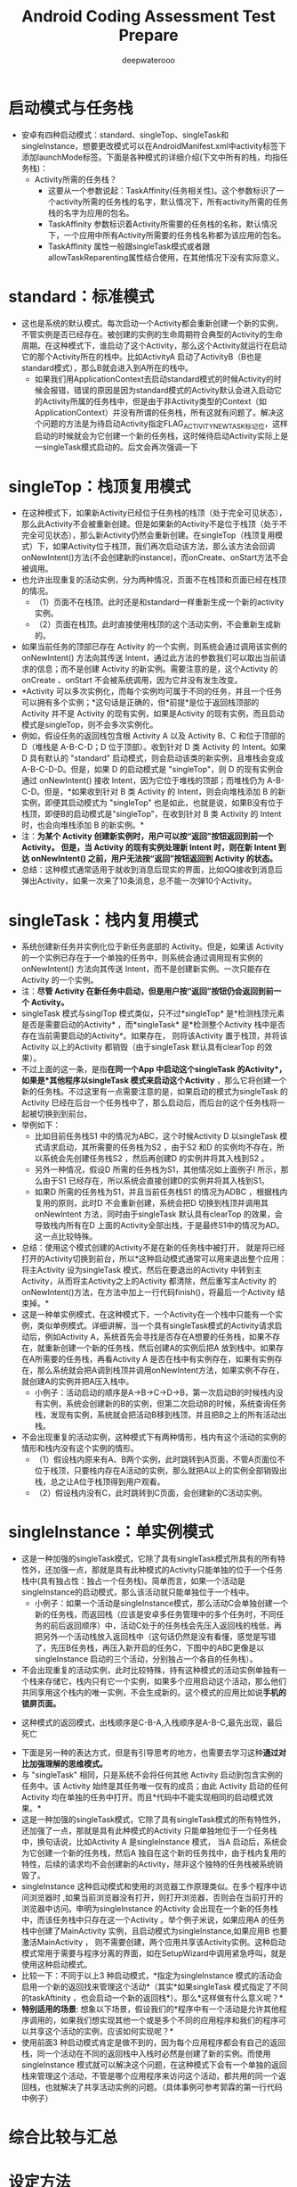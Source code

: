 #+latex_class: cn-article
#+title: Android Coding Assessment Test Prepare
#+author: deepwaterooo

* 启动模式与任务栈
- 安卓有四种启动模式：standard、singleTop、singleTask和singleInstance，想要更改模式可以在AndroidManifest.xml中activity标签下添加launchMode标签。下面是各种模式的详细介绍(下文中所有的栈，均指任务栈)：
  - Activity所需的任务栈？
    - 这要从一个参数说起：TaskAffinity(任务相关性)。这个参数标识了一个activity所需的任务栈的名字，默认情况下，所有activity所需的任务栈的名字为应用的包名。
    - TaskAffinity 参数标识着Activity所需要的任务栈的名称，默认情况下，一个应用中所有Activity所需要的任务栈名称都为该应用的包名。
    - TaskAffinity 属性一般跟singleTask模式或者跟allowTaskReparenting属性结合使用，在其他情况下没有实际意义。
 
* standard：标准模式
- 这也是系统的默认模式。每次启动一个Activity都会重新创建一个新的实例，不管实例是否已经存在。被创建的实例的生命周期符合典型的Activity的生命周期。在这种模式下，谁启动了这个Activity，那么这个Activity就运行在启动它的那个Activity所在的栈中。比如ActivityA 启动了ActivityB（B也是standard模式），那么B就会进入到A所在的栈中。
    - 如果我们用ApplicationContext去启动standard模式的时候Activity的时候会报错，错误的原因是因为standard模式的Activity默认会进入启动它的Activity所属的任务栈中，但是由于非Activity类型的Context（如ApplicationContext）并没有所谓的任务栈，所有这就有问题了。解决这个问题的方法是为待启动Activity指定FLAG_ACTIVITY_NEW_TASK标记位，这样启动的时候就会为它创建一个新的任务栈，这时候待启动Activity实际上是一singleTask模式启动的。后文会再次强调一下

* singleTop：栈顶复用模式
- 在这种模式下，如果新Activity已经位于任务栈的栈顶（处于完全可见状态），那么此Activity不会被重新创建。但是如果新的Activity不是位于栈顶（处于不完全可见状态），那么新Activity仍然会重新创建。在singleTop（栈顶复用模式）下，如果Activity位于栈顶，我们再次启动该方法，那么该方法会回调onNewIntent()方法(不会创建新的instance)，而onCreate、onStart方法不会被调用。
- 也允许出现重复的活动实例，分为两种情况，页面不在栈顶和页面已经在栈顶的情况。
  - （1）页面不在栈顶。此时还是和standard一样重新生成一个新的activity实例。
  - （2）页面在栈顶。此时直接使用栈顶的这个活动实例，不会重新生成新的。
- 如果当前任务的顶部已存在 Activity 的一个实例，则系统会通过调用该实例的 onNewIntent() 方法向其传送 Intent，通过此方法的参数我们可以取出当前请求的信息；而不是创建 Activity 的新实例。需要注意的是，这个Activity 的onCreate 、onStart 不会被系统调用，因为它井没有发生改变。
- *Activity 可以多次实例化，而每个实例均可属于不同的任务，并且一个任务可以拥有多个实例；*这句话是正确的，但*前提*是位于返回栈顶部的 Activity 并不是 Activity 的现有实例，如果是Activity 的现有实例，而且启动模式是singleTop，则不会多次实例化。
- 例如，假设任务的返回栈包含根 Activity A 以及 Activity B、C 和位于顶部的 D（堆栈是 A-B-C-D；D 位于顶部）。收到针对 D 类 Activity 的 Intent。如果 D 具有默认的 "standard" 启动模式，则会启动该类的新实例，且堆栈会变成 A-B-C-D-D。但是，如果 D 的启动模式是 "singleTop"，则 D 的现有实例会通过 onNewIntent() 接收 Intent，因为它位于堆栈的顶部；而堆栈仍为 A-B-C-D。但是，*如果收到针对 B 类 Activity 的 Intent，则会向堆栈添加 B 的新实例，即便其启动模式为 "singleTop" 也是如此，也就是说，如果B没有位于栈顶，即便B的启动模式是"singleTop"，在收到针对 B 类 Activity 的 Intent时，也会向堆栈添加 B 的新实例。*
- 注：*为某个 Activity 创建新实例时，用户可以按“返回”按钮返回到前一个 Activity。 但是，当 Activity 的现有实例处理新 Intent 时，则在新 Intent 到达 onNewIntent() 之前，用户无法按“返回”按钮返回到 Activity 的状态。*
- 总结：这种模式通常适用于就收到消息后现实的界面，比如QQ接收到消息后弹出Activity，如果一次来了10条消息，总不能一次弹10个Activity。

* singleTask：栈内复用模式
- 系统创建新任务并实例化位于新任务底部的 Activity。但是，如果该 Activity 的一个实例已存在于一个单独的任务中，则系统会通过调用现有实例的 onNewIntent() 方法向其传送 Intent，而不是创建新实例。一次只能存在 Activity 的一个实例。
- 注：*尽管 Activity 在新任务中启动，但是用户按“返回”按钮仍会返回到前一个 Activity。*
- singleTask 模式与singlTop 模式类似，只不过*singleTop* 是*检测栈顶元素是否是需要启动的Activity* ，而*singleTask* 是*检测整个Activity 栈中是否存在当前需要启动的Activity*。如果存在， 则将该Activity 置于栈顶，并将该Activity 以上的Activity 都销毁（由于singleTask 默认具有clearTop 的效果）。
- 不过上面的这一条，是指*在同一个App 中启动这个singleTask 的Activity*，如果是*其他程序以singleTask 模式来启动这个Activity* ，那么它将创建一个新的任务栈。不过这里有一点需要注意的是，如果启动的模式为singleTask 的Activity 巳经在后台一个任务栈中了，那么启动后，而后台的这个任务栈将一起被切换到到前台。
- 举例如下：
  - 比如目前任务栈S1 中的情况为ABC，这个时候Activity D 以singleTask 模式请求启动，其所需要的任务栈为S2 ，由于S2 和D 的实例均不存在，所以系统会先创建任务栈S2 ，然后再创建D 的实例井将其入栈到S2 。
  - 另外一种情况，假设D 所需的任务栈为S1，其他情况如上面例子l 所示，那么由于S1 已经存在，所以系统会直接创建D的实例井将其入栈到S1。
  - 如果D 所需的任务栈为S1，并且当前任务栈S1 的情况为ADBC ，根据栈内复用的原则，此时D 不会重新创建，系统会把D 切换到栈顶并调用其onNewlntent 方法，同时由于singleTask 默认具有clearTop 的效果，会导致栈内所有在D 上面的Activity全部出栈，于是最终S1中的情况为AD。这一点比较特殊。
- 总结：使用这个模式创建的Activity不是在新的任务栈中被打开， 就是将已经打开的Activity切换到前台，所以*这种启动模式通常可以用来退出整个应用： 将主Activity 设为singleTask 模式，然后在要退出的Activity 中转到主Activity，从而将主Activity之上的Activity 都清除，然后重写主Activity 的onNewIntent()方法，在方法中加上一行代码finish()，将最后一个Activity 结束掉。*
- 这是一种单实例模式，在这种模式下，一个Activity在一个栈中只能有一个实例，类似单例模式。详细讲解，当一个具有singleTask模式的Activity请求启动后，例如Activity A，系统首先会寻找是否存在A想要的任务栈，如果不存在，就重新创建一个新的任务栈，然后创建A的实例后把A 放到栈中。如果存在A所需要的任务栈，再看Activity A 是否在栈中有实例存在，如果有实例存在，那么系统就会把A调到栈顶并调用onNewIntent方法，如果实例不存在，就创建A的实例并把A压入栈中。 
    - 小例子：活动启动的顺序是A→B→C→D→B，第一次启动B的时候栈内没有实例，系统会创建新的B的实例，但第二次启动B的时候，系统查询任务栈，发现有实例，系统就会把活动B移到栈顶，并且把B之上的所有活动出栈。
- 不会出现重复的活动实例，这种模式下有两种情形，栈内有这个活动的实例的情形和栈内没有这个实例的情形。
  - （1）假设栈内原来有A、B两个实例，此时跳转到A页面，不管A页面位不位于栈顶，只要栈内存在A活动的实例，那么就把A以上的实例全部销毁出栈，总之让A位于栈顶得到用户观看。
  - （2）假设栈内没有C，此时跳转到C页面，会创建新的C活动实例。

* singleInstance：单实例模式
- 这是一种加强的singleTask模式，它除了具有singleTask模式所具有的所有特性外，还加强一点，那就是具有此种模式的Activity只能单独的位于一个任务栈中(具有独占性：独占一个任务栈)。简单而言，如果一个活动是singleInstance的启动模式，那么该活动就只能单独位于一个栈中。
    - 小例子：如果一个活动是singleInstance模式，那么活动C会单独创建一个新的任务栈，而返回栈（应该是安卓多任务管理中的多个任务时，不同任务的前后返回顺序）中，活动C处于的任务栈会先压入返回栈的栈低，再把另外一个活动栈放入返回栈中（这句话仍然是没有看懂，感觉是写错了，先压B任务栈，再压入新开启的任务C，下图中的ABC更像是以singleInstance 启动的三个活动，分别独占一个各自的任务栈）。
- 不会出现重复的活动实例，此时比较特殊，持有这种模式的活动实例单独有一个栈来存储它，栈内只有它一个实例，如果多个应用启动这个活动，那么他们共同享用这个栈内的唯一实例，不会生成新的。这个模式的应用比如说*手机的锁屏页面。*
  
[[./pic/singleInstance.jpg]]
  - 这种模式的返回模式，出栈顺序是C-B-A,入栈顺序是A-B-C,最先出现，最后死亡
- 下面是另一种的表达方式，但是有引导思考的地方，也需要去学习这种*通过对比加强理解的思维模式。*
- 与 "singleTask" 相同，只是系统不会将任何其他 Activity 启动到包含实例的任务中。该 Activity 始终是其任务唯一仅有的成员；由此 Activity 启动的任何 Activity 均在单独的任务中打开。而且*代码中不能实现相同的启动模式效果。*
- 这是一种加强的singleTask模式，它除了具有singleTask模式的所有特性外，还加强了一点，那就是具有此种模式的Activity 只能单独地位于一个任务栈中，换句话说，比如Activity A 是singlelnstance 模式， 当A 启动后，系统会为它创建一个新的任务栈，然后A 独自在这个新的任务找中，由于栈内复用的特性，后续的请求均不会创建新的Activity，除非这个独特的任务栈被系统销毁了。
- singleInstance 这种启动模式和使用的浏览器工作原理类似。在多个程序中访问浏览器时 ,如果当前浏览器没有打开，则打开浏览器，否则会在当前打开的浏览器中访问。申明为singleInstance 的Activity 会出现在一个新的任务栈中，而该任务栈中只存在这一个Activity 。举个例子米说，如果应用A 的任务栈中创建了MainActivity 实例，且启动模式为singleInstance,如果应用B 也要激活MainActivity ， 则不需要创建，两个应用共享该Activity实例。这种启动模式常用于需要与程序分离的界面，如在SetupWizard中调用紧急呼叫，就是使用这种启动模式。
- 比较一下：不同于以上3 种启动模式，*指定为singlelnstance 模式的活动会启用一个新的返回找来管理这个活动*（其实*如果singleTask 模式指定了不同的taskAftinity ，也会启动一个新的返回栈*）。那么*这样做有什么意义呢？*
- *特别适用的场景*: 想象以下场景，假设我们的*程序中有一个活动是允许其他程序调用的，如果我们想实现其他一个或是多个不同的应用程序和我们的程序可以共享这个活动的实例，应该如何实现呢？*
- 使用前面3 种启动模式肯定是做不到的，因为每个应用程序都会有自己的返回栈，同一个活动在不同的返回栈中入栈时必然是创建了新的实例。而使用singlelnstance 模式就可以解决这个问题，在这种模式下会有一个单独的返回栈来管理这个活动，不管是哪个应用程序来访问这个活动，都共用的同一个返回栈，也就解决了共享活动实例的问题。（具体事例可参考郭霖的第一行代码中例子）

* 综合比较与汇总

[[./pic/launchmode.png]]

* 设定方法
- 怎么设定这四种模式，有两种方法，
** manifest.xml文件中设置。
  #+BEGIN_SRC xml
<activity android:name=".Activity1" 
          android:launchMode="standard" 
          android:label="@string/app_name"> 
  <intent-filter> 
    <action android:name="android.intent.action.MAIN" /> 
    <category android:name="android.intent.category.LAUNCHER" /> 
  </intent-filter> 
</activity>
  #+END_SRC
** Intent设置标记位
- Intent设置标记位方式的优先级高于manifest中指定launchMode的方式.
*** FLAG_ACTIVITY_NEW_TASK：
- 效果和在manifest中设置launchMode为singleTask相同。
- 该标志位表示使用一个新的Task来启动一个Activity，相当于在清单文件中给Activity指定“singleTask”启动模式。通常我们在Service启动Activity时，由于Service中并没有Activity任务栈，所以必须使用该Flag来创建一个新的Task。
*** FLAG_ACTIVITY_SINGLE_TOP：
  - 这个FLAG就相当于加载模式中的singletop，比如说原来栈中情况是A,B,C,D在D中启动D，栈中的情况还是A,B,C,D
*** FLAG_ACTIVITY_CLEAR_TOP：
- 具有此标记的activity启动时，在同一任务栈中所有位于它上面的activity都要出栈。一般和FLAG_ACTIVITY_NEW_TASK配合使用。这种情况下，被启动的activity的实例如果已经存在，那么会调用它的onNewIntent方法。
- 这个FLAG就相当于加载模式中的SingleTask，这种FLAG启动的Activity会把要启动的Activity之上的Activity全部弹出栈空间。类如：原来栈中的情况是A,B,C,D这个时候从D中跳转到B，这个时候栈中的情况就是A,B了.
*** FLAG_ACTIVITY_EXCLUDE_FROM_RECENTS：
- 具有此标记的activity不会出现在历史activity列表中。
- 使用该标识位启动的Activity不添加到最近应用列表，也即我们从最近应用里面查看不到我们启动的这个activity。
- 等同于在manifest中设置activity属性
#+BEGIN_SRC xml
<android:excludeFromRecents="true"/>
#+END_SRC
*** Intent.FLAG_ACTIVITY_NO_HISTORY
- 使用该模式来启动Activity，当该Activity启动其他Activity后，该Activity就被销毁了，不会保留在任务栈中。如A-B,B中以这种模式启动C，C再启动D，则任务栈只有ABD。
*** FLAG_ACTIVITY_CLEAR_TASK
- 如果在传递给Context.startActivity()的意图中设置了该标志，则会导致在启动activity 之前清除与该activity关联的任何现有任务。也就是说，activity成为一个空任务的新根，任何旧activity都finish了。
- 这只能与FLAG_ACTIVITY_NEW_TASK一起使用。

*** 注意事项： 
- 当通过非activity的context来启动一个activity时，需要增加intent flag FLAG_ACTIVITY_NEW_TASK
#+BEGIN_SRC java
Intent i = new Intent(this, Wakeup.class);
i.addFlags(Intent.FLAG_ACTIVITY_NEW_TASK);
#+END_SRC
**** 对 Intent.FLAG_ACTIVITY_NEW_TASK 这个属性，是不是一定新开一个栈？
- 这个问题的答案是 ：不一定
- 假设现在有一个栈1，里面是A,B,C。此时，在C中启动D的时候，设置FLAG_ACTIVITY_NEW_TASK标记，此时会有两种情况：
  - 1.如果D这个Activity在Manifest.xml中的声明中添加了Task Affinity，系统首先会查找有没有和D的Task Affinity相同的Task栈存在，如果有存在，将D压入那个栈
  - 2.如果D这个Activity在Manifest.xml中的Task Affinity默认没有设置，则会把其压入栈1，变成：A B C D，这样就和标准模式效果是一样的了。
- _我想，这篇里的部分结论，很大一部分结论，还是需要小项目代码再验证一下其正确性的_ 不敢轻信、没有确信！！！
  - 也就是说，设置了这个标志后，新启动的Activity并非就一定在新的Task中创建，如果A和B在属于同一个package，而且都是使用默认的Task Affinity，那B还是会在A的task中被创建。 所以，只有A和B的Task Affinity不同时，设置了这个标志才会使B被创建到新的Task。
  - ！注意如果试图从非Activity的非正常途径启动一个Activity，比如从一个Receiver中启动一个Activity，则Intent必须要添加FLAG_ACTIVITY_NEW_TASK标记。
  - 我们这里之所以会新建一个栈，因为我们的APP和系统Activity的Task Affinity不同

** Intent flag标记位进阶: （这个难度比较高一点儿，改天脑袋清醒的时候再好好理解消化一下)
- https://blog.csdn.net/vshuang/article/details/66472338?spm=1001.2101.3001.6661.1&utm_medium=distribute.pc_relevant_t0.none-task-blog-2%7Edefault%7ECTRLIST%7Edefault-1.no_search_link&depth_1-utm_source=distribute.pc_relevant_t0.none-task-blog-2%7Edefault%7ECTRLIST%7Edefault-1.no_search_link
*** FLAG_ACTIVITY_CLEAR_TOP    
　　如果设置，并且这个Activity已经在当前的Task中运行，因此，不再是重新启动一个这个Activity的实例，而是在这个Activity上方的所有Activity都将关闭，然后这个Intent会作为一个新的Intent投递到老的Activity（现在位于顶端）中。      例如，假设一个Task中包含这些Activity：A，B，C，D。如果D调用了startActivity()，并且包含一个指向Activity B的Intent，那么，C和D都将结束，然后B接收到这个Intent，因此，目前stack的状况是：A，B。      上例中正在运行的Activity B既可以在onNewIntent()中接收到这个新的Intent，也可以把自己关闭然后重新启动来接收这个Intent。如果它的启动模式声明为“multiple”(默认值)，并且你没有在这个Intent中设置FLAG_ACTIVITY_SINGLE_TOP标志，那么它将关闭然后重新创建；对于其它的启动模式，或者在这个Intent中设置FLAG_ACTIVITY_SINGLE_TOP标志，都将把这个Intent投递到当前这个实例的onNewIntent()中。      这个启动模式还可以与FLAG_ACTIVITY_NEW_TASK结合起来使用：用于启动一个Task中的根Activity，它会把那个Task中任何运行的实例带入前台，然后清除它直到根Activity。这非常有用，例如，当从Notification Manager处启动一个Activity
*** FLAG_ACTIVITY_CLEAR_WHEN_TASK_RESET    
　　如果设置，这将在Task的Activity stack中设置一个还原点，当Task恢复时，需要清理Activity。也就是说，下一次Task带着FLAG_ACTIVITY_RESET_TASK_IF_NEEDED标记进入前台时（典型的操作是用户在主画面重启它），这个Activity和它之上的都将关闭，以至于用户不能再返回到它们，但是可以回到之前的Activity。      这在你的程序有分割点的时候很有用。例如，一个e-mail应用程序可能有一个操作是查看一个附件，需要启动图片浏览Activity来显示。这个Activity应该作为e-mail应用程序Task的一部分，因为这是用户在这个Task中触发的操作。然而，当用户离开这个Task，然后从主画面选择e-mail app，我们可能希望回到查看的会话中，但不是查看图片附件，因为这让人困惑。通过在启动图片浏览时设定这个标志，浏览及其它启动的Activity在下次用户返回到mail程序时都将全部清除。
*** FLAG_ACTIVITY_RESET_TASK_IF_NEEDED
　　If set, and this activity is either being started in a new task or bringing to the top an existing task, then it will be launched as the front door of the task. This will result in the application of any affinities needed to have that task in the proper state (either moving activities to or from it), or simply resetting that task to its initial state if needed.
*** FLAG_ACTIVITY_NEW_TASK     
　　 如果设置，这个Activity会成为历史stack中一个新Task的开始。一个Task（从启动它的Activity到下一个Task中的Activity）定义了用户可以迁移的Activity原子组。Task可以移动到前台和后台；在某个特定Task中的所有Activity总是保持相同的次序。      这个标志一般用于呈现“启动”类型的行为：它们提供用户一系列可以单独完成的事情，与启动它们的Activity完全无关。      使用这个标志，如果正在启动的Activity的Task已经在运行的话，那么，新的Activity将不会启动；代替的，当前Task会简单的移入前台。参考FLAG_ACTIVITY_MULTIPLE_TASK标志，可以禁用这一行为。      这个标志不能用于调用方对已经启动的Activity请求结果。
*** FLAG_ACTIVITY_EXCLUDE_FROM_RECENTS    
- 如果设置，新的Activity不会在最近启动的Activity的列表中保存。
-  参考一个stackoverflow的问答 https://stackoverflow.com/questions/7759556/flag-activity-exclude-from-recents-excludes-whole-application-not-only-the-acti
- I have a Notification which starts an Activity. After a long press on home button and selecting my app, I want to start my main Activity again, and not this Activity started by the Notification. I tried with FLAG_ACTIVITY_EXCLUDE_FROM_RECENTS, but this removed my whole application from the recents, and that's not what I want to achieve. How can I have my app in the recents, but have the main Activity started?
- Okay, I found the solution to my problem. I started an Activity from a Notification with FLAG_ACTIVITY_NEW_TASK. But it seems to me that this Activity only gets started in an own task if affinity is different from the default affinity. So I had to add a different affinity in the manifest.
- And it seems that FLAG_ACTIVITY_EXCLUDE_FROM_RECENTS does not (as documented) exlucde the Activity from the recents, rather it excludes the whole task (not the whole application) in which the Activity gets started from the recents. And as I hadn't set a different affinity the Activity which I wanted to exclude was started in the same task (although I had set FLAG_ACTIVITY_NEW_TASK) and so my whole application (as it was running in only one task) was excluded from the recents.
- Now I've set a different affinity for the Activity that gets started from the Notification and I start it with FLAG_ACTIVITY_NEW_TASK | FLAG_ACTIVITY_EXCLUDE_FROM_RECENTS. When I leave this Activity and long-press the HOME button I can choose my app and the default task is started or brought to the front.
*** FLAG_ACTIVITY_FORWARD_RESULT     
- 如果设置，并且这个Intent用于从一个存在的Activity启动一个新的Activity，那么，这个作为答复目标的Activity将会传到这个新的Activity中。这种方式下，新的Activity可以调用setResult(int)，并且这个结果值将发送给那个作为答复目标的Activity。

* 启动模式与startActivityForResult
** LaunchMode与StartActivityForResult
- 我们在开发过程中经常会用到StartActivityForResult方法启动一个Activity，然后在onActivityResult()方法中可以接收到上个页面的回传值，但你有可能遇到过拿不到返回值的情况，那有可能是因为Activity的LaunchMode设置为了singleTask。5.0之后，android的LaunchMode与StartActivityForResult的关系发生了一些改变。两个Activity，A和B，现在由A页面跳转到B页面，看一下LaunchMode与StartActivityForResult之间的关系：
- 这是为什么呢？
- 这是因为ActivityStackSupervisor类中的startActivityUncheckedLocked方法在5.0中进行了修改。
- 在5.0之前，当启动一个Activity时，系统将首先检查Activity的launchMode，如果为A页面设置为SingleInstance或者B页面设置为singleTask或者singleInstance,则会在LaunchFlags中加入FLAG_ACTIVITY_NEW_TASK标志，而如果含有FLAG_ACTIVITY_NEW_TASK标志的话，onActivityResult将会立即接收到一个cancle的信息。
#+BEGIN_SRC java
final boolean launchSingleTop = r.launchMode == ActivityInfo.LAUNCH_SINGLE_TOP;
final boolean launchSingleInstance = r.launchMode == ActivityInfo.LAUNCH_SINGLE_INSTANCE;
final boolean launchSingleTask = r.launchMode == ActivityInfo.LAUNCH_SINGLE_TASK;
int launchFlags = intent.getFlags();
if ((launchFlags & Intent.FLAG_ACTIVITY_NEW_DOCUMENT) != 0 &&
        (launchSingleInstance || launchSingleTask)) {
    // We have a conflict between the Intent and the Activity manifest, manifest wins.
    Slog.i(TAG, "Ignoring FLAG_ACTIVITY_NEW_DOCUMENT, launchMode is " +
            "\"singleInstance\" or \"singleTask\"");
    launchFlags &=
            ~(Intent.FLAG_ACTIVITY_NEW_DOCUMENT | Intent.FLAG_ACTIVITY_MULTIPLE_TASK);
} else {
    switch (r.info.documentLaunchMode) {
        case ActivityInfo.DOCUMENT_LAUNCH_NONE:
            break;
        case ActivityInfo.DOCUMENT_LAUNCH_INTO_EXISTING:
            launchFlags |= Intent.FLAG_ACTIVITY_NEW_DOCUMENT;
            break;
        case ActivityInfo.DOCUMENT_LAUNCH_ALWAYS:
            launchFlags |= Intent.FLAG_ACTIVITY_NEW_DOCUMENT;
            break;
        case ActivityInfo.DOCUMENT_LAUNCH_NEVER:
            launchFlags &= ~Intent.FLAG_ACTIVITY_MULTIPLE_TASK;
            break;
    }
}
final boolean launchTaskBehind = r.mLaunchTaskBehind
        && !launchSingleTask && !launchSingleInstance
        && (launchFlags & Intent.FLAG_ACTIVITY_NEW_DOCUMENT) != 0;
if (r.resultTo != null && (launchFlags & Intent.FLAG_ACTIVITY_NEW_TASK) != 0) {
    // For whatever reason this activity is being launched into a new
    // task...  yet the caller has requested a result back.  Well, that
    // is pretty messed up, so instead immediately send back a cancel
    // and let the new task continue launched as normal without a
    // dependency on its originator.
    Slog.w(TAG, "Activity is launching as a new task, so cancelling activity result.");
    r.resultTo.task.stack.sendActivityResultLocked(-1,
            r.resultTo, r.resultWho, r.requestCode,
            Activity.RESULT_CANCELED, null);
    r.resultTo = null;
}
#+END_SRC
- 而5.0之后这个方法做了修改，修改之后即便启动的页面设置launchMode为singleTask或singleInstance，onActivityResult依旧可以正常工作，也就是说无论设置哪种启动方式，StartActivityForResult和onActivityResult()这一组合都是有效的。所以如果你目前正好基于5.0做相关开发，不要忘了向下兼容，这里有个坑请注意避让。
- _所以下面的结论可能不对，需要改天代码再好好验证一下_
   #+BEGIN_SRC java
if (sourceRecord == null) {
    // This activity is not being started from another...  
    // in this case we -ALWAYS- start a new task.
    if ((launchFlags & Intent.FLAG_ACTIVITY_NEW_TASK) == 0) {
        Slog.w(TAG, "startActivity called from non-Activity context; forcing Intent.FLAG_ACTIVITY_NEW_TASK for: "
              + intent);
        launchFlags |= Intent.FLAG_ACTIVITY_NEW_TASK;
    }
} else if (sourceRecord.launchMode == ActivityInfo.LAUNCH_SINGLE_INSTANCE) {
    // The original activity who is starting us is running as a single
    // instance...  this new activity it is starting must go on its
    // own task.
    launchFlags |= Intent.FLAG_ACTIVITY_NEW_TASK;
} else if (r.launchMode == ActivityInfo.LAUNCH_SINGLE_INSTANCE
        || r.launchMode == ActivityInfo.LAUNCH_SINGLE_TASK) {
    // The activity being started is a single instance...  it always
    // gets launched into its own task.
    launchFlags |= Intent.FLAG_ACTIVITY_NEW_TASK;
}
if (r.resultTo != null && (launchFlags&Intent.FLAG_ACTIVITY_NEW_TASK) != 0) {
    // For whatever reason this activity is being launched into a new
    // task...  yet the caller has requested a result back.  Well, that
    // is pretty messed up, so instead immediately send back a cancel
    // and let the new task continue launched as normal without a
    // dependency on its originator.
    Slog.w(TAG, "Activity is launching as a new task, so cancelling activity result.");
    sendActivityResultLocked(-1,
            r.resultTo, r.resultWho, r.requestCode,
        Activity.RESULT_CANCELED, null);
    r.resultTo = null;
}
   #+END_SRC
- 也就是说startActivityForResult启动的activity有FLAG_ACTIVITY_NEW_TASK，那么就不能返回结果。( _这个结论可能太古老了吧？！！！_ )
** 启动任务（Task）： 这里要再消化一下！
- Intent filter中有”android.intent.action.MAIN ” action和”android.intent.category.LAUNCHER ” category的activity将被标记为task的入口。带有这两个标记的activity将会显示在应用程序启动器（application launcher）中。
- 第二个比较重要的点是， _用户必须能够离开task并在之后返回_ 。因为这个原因，singleTask和singleInstance这两种运行模式只能应用于含有MAIN和LAUNCHER过滤器的 activity 。打个比方，如果不包含带MAIN和LAUNCHER过滤器，某个activity运行了一个singleTask模式的 activity，初始化了一个新的task，当用户按下HOME键时，那个activity就被主屏幕“挡住”了，用户再也无法返回到那个 activity。 (这里读得昏昏乎乎！！！)
- 类似的情况在FLAG_ACTIVITY_NEW_TASK标记上也会出现。如果这个标记会新建一个task，当用户按下HOME键时，必须有一种 方式能够让用户返回到那个activity。有些东西（比如notification manager）总是要求在外部task中启动activity，在传递给startActivity的intent中总是包含 FLAG_ACTIVITY_NEW_TASK标记。
- 对于那种不希望用户离开之后再返回activity的情况，可将finishOnTaskLaunch属性设置为true。
** Activity Stack
- 可以通过 adb shell dumpsys | grep ActivityRecord 来查看 TASKS的ActivityStacks
- 可以通过 adb shell dumpsys activity activities | grep packageName| grep Run 来查看某个packageName的ActivityStatcks

* onNewIntent
- 当通过singleTop/singleTask启动activity时，如果满足复用条件，则不会创建新的activity实例，生命周期就变为onNewIntent()---->onResart()------>onStart()----->onResume()。
  - Activity第一启动的时候执行onCreate()---->onStart()---->onResume()等后续生命周期函数，也就时说第一次启动Activity并不会执行到onNewIntent().；
  - 而后面如果再有想启动Activity的时候，那就是执行onNewIntent()---->onResart()------>onStart()----->onResume()；
  - 如果android系统由于内存不足把已存在Activity释放掉了，那么再次调用的时候会重新启动Activity即执行onCreate()---->onStart()---->onResume()等。
- 注意：当调用到onNewIntent(intent)的时候，需要在onNewIntent() 中使用setIntent(intent)赋值给Activity的Intent.否则，后续的getIntent()都是得到老的Intent。

* Activity所需的任务栈与TaskAffinity
- 这要从一个参数说起：TaskAffinity(任务相关性)。这个参数标识了一个activity所需的任务栈的名字，默认情况下，所有activity所需的任务栈的名字为应用的包名。
- TaskAffinity 参数标识着Activity所需要的任务栈的名称，默认情况下，一个应用中所有Activity所需要的任务栈名称都为该应用的包名。
- TaskAffinity 属性一般跟singleTask模式或者跟allowTaskReparenting属性结合使用，在其他情况下没有实际意义。
** TaskAffinity和singleTask启动模式结合使用
- 当TaskAffinity和singleTask启动模式结合使用时，当前Activity的任务栈名称将与TaskAffinity属性指定的值相同，下面我们通过代码来验证,我们同过MainActivity来启动ActivityA，其中MainActivity启动模式为默认模式，ActivityA启动模式为singleTask，而TaskAffinity属性值为android:taskAffinity="com.zejian.singleTask.affinity"
#+BEGIN_SRC xml
<?xml version="1.0" encoding="utf-8"?>
<manifest xmlns:android="http://schemas.android.com/apk/res/android"
          package="comzejian.myapplication">
  <application
      android:allowBackup="true"
      android:icon="@mipmap/ic_launcher"
      android:label="@string/app_name"
      android:supportsRtl="true"
      android:theme="@style/AppTheme">

    <activity android:name=".MainActivity">
      <intent-filter>
        <action android:name="android.intent.action.MAIN" />
        <category android:name="android.intent.category.LAUNCHER" />
      </intent-filter>
    </activity>

    <activity android:name=".ActivityA"
              android:launchMode="singleTask"
              android:taskAffinity="com.zejian.singleTask.affinity"
              />
    
  </application>
</manifest>
#+END_SRC
- 可以通过singleTask与android:taskAffinity属性相结合的方式来指定我们Activity所需要的栈名称，使相应的Activity存在于不同的栈中
** 当TaskAffinity和allowTaskReparenting结合使用
*** allowTaskReparenting属性
- 它的主要作用是activity的迁移，即从一个task迁移到另一个task，这个迁移跟activity的taskAffinity有关。
  - 当allowTaskReparenting的值为“true”时，则表示Activity能从启动的Task移动到有着affinity的Task（当这个Task进入到前台时），
  - 当allowTaskReparenting的值为“false”，表示它必须呆在启动时呆在的那个Task里。如果这个特性没有被设定，元素(当然也可以作用在每次activity元素上)上的allowTaskReparenting属性的值会应用到Activity上。默认值为“false”。
    
[[./pic/reparenting.png]]

  - 举个例子，比如现在有两个应用A和B，A启动了B的一个ActivityC，然后按Home键回到桌面，再单击B应用时，如果此时，allowTaskReparenting的值为“true”，那么这个时候并不会启动B的主Activity，而是直接显示已被应用A启动的ActivityC，我们也可以认为ActivityC从A的任务栈转移到了B的任务栈中。
**** 用代码来码证一下
- ActivityA
#+BEGIN_SRC java
public class ActivityA extends Activity {
    private Button btnC;
    @Override
        protected void onCreate(Bundle savedInstanceState) {
        super.onCreate(savedInstanceState);
        setContentView(R.layout.activity_a);
        btnC = (Button) findViewById(R.id.mainC);
        btnC.setOnClickListener(new View.OnClickListener() {
                @Override public void onClick(View v) {
                    Intent intent = new Intent(Intent.ACTION_MAIN);
                    intent.addCategory(Intent.CATEGORY_LAUNCHER); // 去打开B应用中的activity 
                    ComponentName cn = new ComponentName("com.cmcm.activitytask2", "com.cmcm.activitytask2.ActivityC");
                    intent.setComponent(cn);
                    startActivity(intent);
                }
            });
    }
}
#+END_SRC
- A 应用的 manifest.xml
#+BEGIN_SRC xml
<activity android:name=".ActivityA">
     <intent-filter>
           <action android:name="android.intent.action.MAIN" />
           <category android:name="android.intent.category.LAUNCHER" />
     </intent-filter>
</activity>
#+END_SRC
- B应用中的启动模式以及标志位的设置
#+BEGIN_SRC java
public class ActivityC extends Activity {
    @Override
    protected void onCreate(Bundle savedInstanceState) {
        super.onCreate(savedInstanceState);
        setContentView(R.layout.activity_c);
    }
}
#+END_SRC
- B应用的manifest.xml
#+BEGIN_SRC xml
<activity android:name=".ActivityC" android:exported="true"    
      android:allowTaskReparenting="true">
</activity>
#+END_SRC
**** 查看Activity的返回栈
- adb shell dumpsys activity // 找
- ACTIVITY MANAGER RECENT TASKS (dumpsys activity recents)
- ACTIVITY MANAGER ACTIVITIES (dumpsys activity activities)
*** 注意点
- 有点需要说明的是allowTaskReparenting仅限于singleTop和standard模式，这是因为一个activity的affinity属性由它的taskAffinity属性定义（代表栈名），而一个task的affinity由它的root activity定义。所以，一个task的root activity总是拥有和它所在task相同的affinity。
- 由于以singleTask和singleInstance启动的activity只能是一个task的root activity，因此allowTaskReparenting仅限于以standard 和singleTop启动的activity
- 列一下清单文件中 <activity>元素的几个关键属性
  - launchMode
  - taskAffinity
  - allowTaskReparenting
  - clearTaskOnLaunch
  - alwaysRetainTaskState
  - finishOnTaskLaunch
*** taskAffinity在两种情况下起作用：
**** 当启动Activity的Intent中带有FLAG_ACTIVITY_NEW_TASK标志时。
- 在默认情况下，目标Activity将与startActivity的调用者处于同一task中。但如果用户特别指定了FLAG_ACTIVITY_NEW_TASK，表明它希望为Activity重新开设一个Task。这时就有两种情况：
  - 假如当前已经有一个Task，它的affinity与新Activity是一样的，那么系统会直接用此Task来完成操作，而不是另外创建一个Task；
  - 否则系统需要创建一个Task。
**** 当Activity中的allowTaskReparenting属性设置为true时。
- 在这种情况下，Activity具有"动态转移"的能力。举个前面的"短信"例子，在默认情况下，该应用程序中的所有Activity具有相同的affinity。
- 当另一个程序启动了"短信编辑"时，一开始这个Activity和启动它的Activity处于同样的Task中。但如果"短信编辑"Activity指定了allowTaskReparenting，且后期"短信"程序的Task转为前台，此时"短信编辑"这一Activity会被"挪"到与它更亲近的"短信"Task中。

** 清空任务栈
- Android系统除了给我提供了TaskAffinity来指定任务栈名称外，还给我提供了清空任务栈的方法，在一般情况下我们只需要在<activity>标签中指明相应的属性值即可。
- 如果用户将任务切换到后台之后过了很长一段时间，系统会将这个任务中除了最底层的那个Activity之外的其它所有Activity全部清除掉。当用户重新回到这个任务的时候，最底层的那个Activity将得到恢复。这个是系统默认的行为，因为既然过了这么长的一段时间，用户很有可能早就忘记了当时正在做什么，那么重新回到这个任务的时候，基本上应该是要去做点新的事情了。
- 当然，既然说是默认的行为，那就说明我们肯定是有办法来改变的，在元素中设置以下几种属性就可以改变系统这一默认行为：
*** android:alwaysRetainTaskState
- *alwaysRetainTaskState实际上是给了当前Activity所在的任务栈一个“免死金牌”*，如果当前Activity的android:alwaysRetainTaskState设置为true时，那么该Activity所在的任务栈将不会受到任何清理命令的影响，一直保持当前任务栈的状态。
- 如果将最底层的那个Activity的这个属性设置为true，那么上面所描述的默认行为就将不会发生，任务中所有的Activity即使过了很长一段时间之后仍然会被继续保留。
*** clearTaskOnLaunch
- 如果将最底层的那个Activity的这个属性设置为true，那么只要用户离开了当前任务，再次返回的时候就会将最底层Activity之上的所有其它Activity全部清除掉。简单来讲，*就是一种和alwaysRetainTaskState完全相反的工作模式，它保证每次返回任务的时候都会是一种初始化状态，即使用户仅仅离开了很短的一段时间*。
- 这个属性用来标记是否从task清除除根Activity之外的所有的Activity，“true”表示清除，“false”表示不清除，默认为“false”。这里有点我们必须要注意的，这个属性只对任务栈内的root Activity起作用，任务栈内其他的Activity都会被忽略。如果android:clearTaskOnLaunch属性为“true”，每次我们重新进入这个应用时，我们只会看到根Activity，任务栈中的其他Activity都会被清除出栈。
- 比如一个应用的Activity A,B,C，其中clearTaskOnLaunch设置为true，C为默认值，我们依次启动A,B,C，点击HOME,再在桌面点击图标。启动的是A，而B，C将都被移除当前任务栈。也就是说，当Activity的属性clearTaskOnLaunch为true时将被优先启动，其余的Activity(B、C)都被移除任务栈并销毁，除非前面A已经finish销毁，后面的已注册clearTaskOnLaunch为true的activity(B)才会生效。
- 特别地，如果我们的应用中引用到了其他应用的Activity，这些Activity设置了android:allowTaskReparenting属性为“true”，则它们会被重新宿主到有共同affinity的task中。
*** android:finishOnTaskLaunch
- *这个属性和clearTaskOnLaunch是比较类似的，不过它不是作用于整个任务上的，而是作用于单个Activity上。*如果某个Activity将这个属性设置成true，那么用户一旦离开了当前任务，再次返回时这个Activity就会被清除掉。
- finishOnTaskLaunch属性与clearTaskOnLaunch 有些类似，它们的区别是finishOnTaskLaunch是作用在自己身上(把自己移除任务栈，不影响别的Activity)，而clearTaskOnLaunch则是作用在别人身上(把别的Activity移除任务栈)，如果我们把Activity的android:finishOnTaskLaunch属性值设置为true时，离开这个Activity所依赖的任务栈后，当我们重新返回时，该Activity将会被finish掉，而且其他Activity不会受到影响。

* 启动模式的应用场景
** SingleTask模式的运用场景
- 最常见的应用场景就是保持我们应用开启后仅仅有一个Activity的实例。最典型的样例就是应用中展示的主页(Home页)。
- 假设用户在主页跳转到其他页面，运行多次操作后想返回到主页，假设不使用SingleTask模式，在点击返回的过程中会多次看到主页，这明显就是设计不合理了。
** SingleTop模式的运用场景
- 假设你在当前的Activity中又要启动同类型的Activity，此时建议将此类型Activity的启动模式指定为SingleTop，能够降低Activity的创建，节省内存!
** SingleInstance模式的运用场景
- SingleInstance是activity启动的一种模式，一般做应用层开发很少用到，我一般用到的app定时提醒会用到这个模式吧。这个模式使用起来有很多坑，假设有activityA，activityB，activityC这三个activity，我们将activityB设置为SingleInstance
*** 第一种情况
- A开启B，B开启C，如果finish activityC，那么activityA会显示而不是我们想要的activityB，这是因为activityB和activityA、activityC所处的栈不同，C关闭了，就要显示C所处栈的下一个activity，解决这个问题办法很多，我自己用的方法是通过记录开启activity，在被关闭的activity的finish方法中重新开启activityB。
*** 第二种情况
A开启B，然后按home键，再从左面点开应用，显示的是A，这是因为launch启动我们应用的时候 会从默认的栈找到栈顶的activity显示，这个解决办法的思路跟第一种差不多，也就不献丑了
*** 第三种情况
- A开启C，C开启B，B开启A，结果显示的是C，这还是两个栈造成的，B开启A的时候，其实是到达A所处的栈，栈顶是C，所以就显示C了，解决办法是用flag把默认栈activity清理了，重新开启A，或者回退到C时再开启A。
*** 总结
- 三种情况的解决方法都是基于页面少的情况，如果页面多了会产生更多的问题
- 为了必避免这个问题，最好不用在中间层使用SingleInstance
- TIPS:  
  - (1)如果想让C和B同一个栈，那就使用taskinfinity，给他俩设置同样的栈名
  - (2)onActivityResult不能与SingleInstance不能一起使用，因为不同栈
** standard 运用场景
- Activity 的启动默认就是这种模式。在 standard 模式下，每次启动一个 Activity 都会创建一个新的实例;
- 在正常应用中正常打开和关闭页面就可以了，退出整个app就关闭所有的页面
* Activity时的生命周期不同
-  由于当一个Activity设置了SingleTop或者SingleTask模式或者SingleInstance模式后，跳转此Activity出现复用原有Activity的情况时，此Activity的onCreate方法将不会再次运行。onCreate方法仅仅会在第一次创建Activity时被运行。
- 而一般onCreate方法中会进行该页面的数据初始化、UI初始化，假设页面的展示数据无关页面跳转传递的參数，则不必操心此问题，若页面展示的数据就是通过getInten() 方法来获取，那么问题就会出现：getInten()获取的一直都是老数据，根本无法接收跳转时传送的新数据!
- 这时我们须要另外一个回调 onNewIntent(Intent intent)方法。此方法会传入最新的intent，这样我们就能够解决上述问题。这里建议的方法是又一次去setIntent。然后又一次去初始化数据和UI
#+BEGIN_SRC java
/** 复用Activity时的生命周期回调*/
@Override     
protected void onNewIntent(Intent intent) {         
    super.onNewIntent(intent);         
    setIntent(intent);         
    initData();         
    initView();     
} 
#+END_SRC
* 实际中的栈管理类
- 管理Activity的类，一般在BaseActivity会调用这个类，然后所有的Activity继承BaseActivity，这样管理好整个项目的Activity
#+BEGIN_SRC java
public class ActivityStackManager { // activity堆栈管理 
    private static ActivityStackManager mInstance; 
    private static Stack<Activity> mActivityStack; 
    public static ActivityStackManager getInstance() { 
        if (null == mInstance) 
            mInstance = new ActivityStackManager(); 
        return mInstance; 
    } 
    private ActivityStackManager() { 
        mActivityStack = new Stack<Activity>(); 
    } 
    public void addActivity(Activity activity) {  // 入栈 
        mActivityStack.push(activity); 
    } 
    public void removeActivity(Activity activity) {  // 出栈 
        mActivityStack.remove(activity); 
    } 
    public void finishAllActivity() {  // 彻底退出 
        Activity activity; 
        while (!mActivityStack.empty()) { 
            activity = mActivityStack.pop(); 
            if (activity != null) 
                activity.finish(); 
        } 
    } 
    public void finishActivity(Class<?> cls) {  // 结束指定类名的Activity 
        for (Activity activity : mActivityStack) { 
            if (activity.getClass().equals(cls)) { 
                finishActivity(activity); 
            } 
        } 
    } 
    public boolean checkActivity(Class<?> cls) {  // 查找栈中是否存在指定的activity 
        for (Activity activity : mActivityStack) { 
            if (activity.getClass().equals(cls)) { 
                return true; 
            } 
        } 
        return false; 
    } 
    public void finishActivity(Activity activity) {  // 结束指定的Activity 
        if (activity != null) { 
            mActivityStack.remove(activity); 
            activity.finish(); 
            activity = null; 
        } 
    } 
    public boolean finishToActivity(Class<? extends Activity> actCls, boolean isIncludeSelf) { // finish指定的activity之上所有的activity 
        List<Activity> buf = new ArrayList<Activity>(); 
        int size = mActivityStack.size(); 
        Activity activity = null; 
        for (int i = size - 1; i >= 0; i--) { 
            activity = mActivityStack.get(i); 
            if (activity.getClass().isAssignableFrom(actCls)) { 
                for (Activity a : buf) 
                    a.finish(); 
                return true; 
            } else if (i == size - 1 && isIncludeSelf) 
                buf.add(activity); 
            else if (i != size - 1) 
                buf.add(activity); 
        } 
        return false; 
    }
} 
#+END_SRC

* AndroidManifest 配置相关参数的说明详解
** android:allowEmbedded
- 表示该 activity 可作为其他 activity 的嵌入式子项启动。此属性尤其适用于子项位于其他 Activity 所拥有容器（如 Display）中的情况。
- 比如CarLauncher中三个应用：车控/Hvaa/CarSettings都分别设置了这个属性
** android:stateNotNeeded="true"的作用
- 这个属性默认情况为false，若设为true，则当Activity重新启动时不会调用onSaveInstanceState（）方法，同样，onCreate（）方法中的Bundle参数将会用null值传进去，也就是说，Activity每次启动都跟第一次启动一样。这样，在某种特殊场合下，由于用户按了Home键，该属性设置为true时，可以保证不用保存原先的状态引用，节省了空间资源，从而可以让Activity不会像默认设置那样Crash掉。

* ActivityStack
- 任务是一个Activity的集合，它使用栈的方式来管理其中的Activity，这个栈又被称为返回栈(back stack)，栈中Activity的顺序就是按照它们被打开的顺序依次存放的。

* 安卓如何管理多个任务(没被称谓多个任务栈，虽然本质上仍是多个任务栈，每个任务都是一个栈结构)
** Android 多任务运行机制
- 任务（Task1）是一个有机整体，当用户开始新任务（Task2）或通过“主页”按钮（Home键）转到主屏幕时，可以将该任务（Task1）移动到“后台”。 尽管在后台时，该任务（Task1）中的所有 Activity 全部停止，但是任务（Task1）的返回栈仍旧不变，也就是说，当另一个任务（Task2）发生时，该任务（Task1）仅仅失去焦点而已，如图 2 中所示。然后，任务（Task1）可以返回到“前台”，用户就能够回到离开时的状态。
- 例如，假设当前任务（任务 A）的堆栈中有三个 Activity，即当前 Activity 下方还有两个 Activity。 用户先按“主页”按钮（Home键），然后从应用启动器启动新应用。 显示主屏幕时，任务 A 进入后台。新应用启动时，系统会使用自己的 Activity 堆栈为该应用启动一个任务（任务 B）。与该应用交互之后，用户再次返回主屏幕并选择最初启动任务 A 的应用。现在，任务 A 出现在前台，其堆栈中的所有三个 Activity 保持不变，而位于堆栈顶部的 Activity 则会恢复执行。 此时，用户还可以通过转到主屏幕并选择启动该任务的应用图标（或者，通过从概览屏幕选择该应用的任务）切换回任务 B。这是 Android 系统中的一个多任务示例。
- 注意：后台可以同时运行多个任务。但是，如果用户同时运行多个后台任务，则系统可能会开始销毁后台 Activity，以回收内存资源，从而导致 Activity 状态丢失。请参阅下面有关 Activity 状态的部分。
- Activity 和任务的默认行为总结如下：
  - 当 Activity A 启动 Activity B 时，Activity A 将会停止，但系统会保留其状态（例如，滚动位置和已输入表单中的文本）。如果用户在处于 Activity B 时按“返回”按钮，则 Activity A 将恢复其状态，继续执行。
  - 用户通过按“主页”按钮（Home键）离开任务时，当前 Activity 将停止且其任务会进入后台。 系统将保留任务中每个 Activity 的状态。如果用户稍后通过选择开始任务的启动器图标来恢复任务，则任务将出现在前台并恢复执行堆栈顶部的 Activity。
  - 如果用户按“返回”按钮，则当前 Activity（处于栈顶的那个Activity即上面1中的ActivityB） 会从堆栈弹出并被销毁。 堆栈中的前一个 Activity（Activity A） 恢复执行。销毁 Activity 时，系统不会保留该 Activity 的状态。
  - 即使来自其他任务，Activity 也可以多次实例化。（但是多次实例化，会造成内存资源浪费，具体可参考下面）
- 一个 Activity 将多次实例化
  - 由于返回栈中的 Activity 永远不会重新排列，因此如果应用允许用户从多个 Activity 中启动特定 Activity，则会创建该 Activity 的新实例并推入堆栈中（而不是将 Activity 的任一先前实例置于顶部）。 因此，应用中的一个 Activity 可能会多次实例化（即使 Activity 来自不同的任务），如图 3 所示。因此，如果用户使用“返回”按钮向后导航，则会按 Activity 每个实例的打开顺序显示这些实例（每个实例的 UI 状态各不相同）。 但是，如果您不希望 Activity 多次实例化，则可修改此行为。 具体操作方法将在后面的管理任务部分中讨论。
- 保存 Activity 状态
  - 正如上文所述，当 Activity 停止时，系统的默认行为会保留其状态。 这样一来，当用户导航回到上一个 Activity 时，其用户界面与用户离开时一样。但是，在 Activity 被销毁且必须重建时，您可以而且应当主动使用回调方法保留 Activity 的状态。
  - 系统停止您的一个 Activity 时（例如，新 Activity 启动或任务转到前台（即重新开始一个新的任务）），如果系统需要回收系统内存资源，则可能会完全销毁该 Activity。 发生这种情况时，有关该 Activity 状态的信息将会丢失。如果发生这种情况，系统仍会知道该 Activity 存在于返回栈中，但是当该 Activity 被置于堆栈顶部时，系统一定会重建 Activity（而不是恢复 Activity）。 为了避免用户的工作丢失，您应主动通过在 Activity 中实现 onSaveInstanceState() 回调方法来保留工作。
** 定义启动模式
- 启动模式允许您定义 Activity 的新实例如何与当前任务关联。 您可以通过两种方法定义不同的启动模式：
  - 使用清单文件
    - 在清单文件中声明 Activity 时，您可以指定 Activity 在启动时应该如何与任务关联。
  - 使用 Intent 标志
    - 调用 startActivity() 时，可以在 Intent 中加入一个标志（上面管理任务章节中的3种Intent的flag），用于声明新 Activity 如何（或是否）与当前任务关联。
- 注：某些适用于清单文件的启动模式不可用作 Intent 标志，同样，某些可用作 Intent 标志的启动模式无法在清单文件中定义。
- 因此，如果 Activity A 启动 Activity B，则 Activity B 可以在其清单文件中定义它应该如何与当前任务关联（如果可能），并且 Activity A 还可以请求 Activity B 应该如何与当前任务关联。如果这两个 Activity（Activity A和Activity B） 均定义 Activity B 应该如何与任务关联（可以一个在intent中，一个在清单文件中），*则 Activity A 的请求（如 Intent 中所定义）优先级要高于 Activity B 的请求（如其清单文件中所定义）。*
